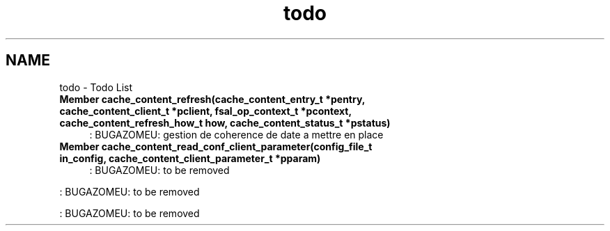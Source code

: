 .TH "todo" 3 "9 Apr 2008" "Version 0.1" "File Content layer" \" -*- nroff -*-
.ad l
.nh
.SH NAME
todo \- Todo List
 
.IP "\fBMember \fBcache_content_refresh\fP(cache_content_entry_t *pentry, cache_content_client_t *pclient, fsal_op_context_t *pcontext, cache_content_refresh_how_t how, cache_content_status_t *pstatus) \fP" 1c
: BUGAZOMEU: gestion de coherence de date a mettre en place 
.PP
.PP
 
.IP "\fBMember \fBcache_content_read_conf_client_parameter\fP(config_file_t in_config, cache_content_client_parameter_t *pparam) \fP" 1c
: BUGAZOMEU: to be removed 
.PP
: BUGAZOMEU: to be removed 
.PP
: BUGAZOMEU: to be removed
.PP

